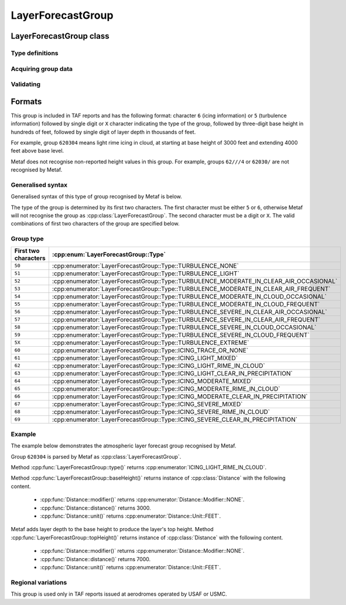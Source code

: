 LayerForecastGroup
==================

.. cpp:namespace-push:: metaf

LayerForecastGroup class
------------------------

	.. cpp:class:: LayerForecastGroup

		Stores various information about forecast atmospheric layer (span of heights where certain conditions such as icing or turbulence are forecast). This group may be present in TAFs issued at military aerodromes of NATO countries.

.. cpp:namespace-push:: LayerForecastGroup

Type definitions
^^^^^^^^^^^^^^^^

	.. cpp:enum-class:: Type

		Provides description of the atmospheric layer reported in this group.

		.. cpp:enumerator:: ICING_TRACE_OR_NONE

			Trace Icing or No Icing.

		.. cpp:enumerator:: ICING_LIGHT_MIXED

			Light Mixed Icing.

		.. cpp:enumerator:: ICING_LIGHT_RIME_IN_CLOUD

			Light Rime Icing In Cloud.

		.. cpp:enumerator:: ICING_LIGHT_CLEAR_IN_PRECIPITATION

			Light Clear Icing In Precipitation.

		.. cpp:enumerator:: ICING_MODERATE_MIXED

			Moderate Mixed Icing.

		.. cpp:enumerator:: ICING_MODERATE_RIME_IN_CLOUD

			Moderate Rime Icing In Cloud.

		.. cpp:enumerator:: ICING_MODERATE_CLEAR_IN_PRECIPITATION

			Moderate Clear Icing In Precipitation.

		.. cpp:enumerator:: ICING_SEVERE_MIXED

			Severe Mixed Icing.

		.. cpp:enumerator:: ICING_SEVERE_RIME_IN_CLOUD

			Severe Rime Icing In Cloud.

		.. cpp:enumerator:: ICING_SEVERE_CLEAR_IN_PRECIPITATION

			Severe Rime Icing In Cloud.

		.. cpp:enumerator:: TURBULENCE_NONE

			No turbulence.

		.. cpp:enumerator:: TURBULENCE_LIGHT

			Light turbulence.

		.. cpp:enumerator:: TURBULENCE_MODERATE_IN_CLEAR_AIR_OCCASIONAL

			Moderate turbulence in clear air, occasional.

		.. cpp:enumerator:: TURBULENCE_MODERATE_IN_CLEAR_AIR_FREQUENT

			Moderate turbulence in clear air, frequent.

		.. cpp:enumerator:: TURBULENCE_MODERATE_IN_CLOUD_OCCASIONAL

			Moderate turbulence in cloud, occasional.

		.. cpp:enumerator:: TURBULENCE_MODERATE_IN_CLOUD_FREQUENT

			Moderate turbulence in cloud, frequent.

		.. cpp:enumerator:: TURBULENCE_SEVERE_IN_CLEAR_AIR_OCCASIONAL

			Severe turbulence in clear air, occasional.

		.. cpp:enumerator:: TURBULENCE_SEVERE_IN_CLEAR_AIR_FREQUENT

			Severe turbulence in clear air, frequent.

		.. cpp:enumerator:: TURBULENCE_SEVERE_IN_CLOUD_OCCASIONAL

			Severe turbulence in cloud, occasional.

		.. cpp:enumerator:: TURBULENCE_SEVERE_IN_CLOUD_FREQUENT

			Severe turbulence in cloud, frequent.

		.. cpp:enumerator:: TURBULENCE_EXTREME

			Extreme turbulence.


Acquiring group data
^^^^^^^^^^^^^^^^^^^^

	.. cpp:function:: Type type() const

		:returns: Type of atmospheric layers reported in this group.

	.. cpp:function:: Distance baseHeight() const

		:returns: Height of atmospheric layer base (bottom range).

	.. cpp:function:: Distance topHeight() const

		:returns: Height of atmospheric layer top (top range).


Validating
^^^^^^^^^^

	.. cpp:function:: bool isValid() const

		:returns: Always returns ``true``.

.. cpp:namespace-pop::


Formats
-------

This group is included in TAF reports and has the following format: character ``6`` (icing information) or ``5`` (turbulence information) followed by single digit or ``X`` character indicating the type of the group, followed by three-digit base height in hundreds of feet, followed by single digit of layer depth in thousands of feet. 

For example, group ``620304`` means light rime icing in cloud, at starting at base height of 3000 feet and extending 4000 feet above base level. 

Metaf does not recognise non-reported height values in this group. For example, groups ``62///4`` or ``62030/`` are not recognised by Metaf.

Generalised syntax
^^^^^^^^^^^^^^^^^^

Generalised syntax of this type of group recognised by Metaf is below. 

.. image:: layerforecastgroup.svg

The type of the group is determined by its first two characters. The first character must be either ``5`` or ``6``, otherwise Metaf will not recognise the group as :cpp:class:`LayerForecastGroup`. The second character must be a digit or ``X``. The valid combinations of first two characters of the group are specified below.

Group type
^^^^^^^^^^

==================== =======================================================================================
First two characters :cpp:enum:`LayerForecastGroup::Type`
==================== =======================================================================================
``50``               :cpp:enumerator:`LayerForecastGroup::Type::TURBULENCE_NONE`
``51``               :cpp:enumerator:`LayerForecastGroup::Type::TURBULENCE_LIGHT`
``52``               :cpp:enumerator:`LayerForecastGroup::Type::TURBULENCE_MODERATE_IN_CLEAR_AIR_OCCASIONAL`
``53``               :cpp:enumerator:`LayerForecastGroup::Type::TURBULENCE_MODERATE_IN_CLEAR_AIR_FREQUENT`
``54``               :cpp:enumerator:`LayerForecastGroup::Type::TURBULENCE_MODERATE_IN_CLOUD_OCCASIONAL`
``55``               :cpp:enumerator:`LayerForecastGroup::Type::TURBULENCE_MODERATE_IN_CLOUD_FREQUENT`
``56``               :cpp:enumerator:`LayerForecastGroup::Type::TURBULENCE_SEVERE_IN_CLEAR_AIR_OCCASIONAL`
``57``               :cpp:enumerator:`LayerForecastGroup::Type::TURBULENCE_SEVERE_IN_CLEAR_AIR_FREQUENT`
``58``               :cpp:enumerator:`LayerForecastGroup::Type::TURBULENCE_SEVERE_IN_CLOUD_OCCASIONAL`
``59``               :cpp:enumerator:`LayerForecastGroup::Type::TURBULENCE_SEVERE_IN_CLOUD_FREQUENT`
``5X``               :cpp:enumerator:`LayerForecastGroup::Type::TURBULENCE_EXTREME`
``60``               :cpp:enumerator:`LayerForecastGroup::Type::ICING_TRACE_OR_NONE`
``61``               :cpp:enumerator:`LayerForecastGroup::Type::ICING_LIGHT_MIXED`
``62``               :cpp:enumerator:`LayerForecastGroup::Type::ICING_LIGHT_RIME_IN_CLOUD`
``63``               :cpp:enumerator:`LayerForecastGroup::Type::ICING_LIGHT_CLEAR_IN_PRECIPITATION`
``64``               :cpp:enumerator:`LayerForecastGroup::Type::ICING_MODERATE_MIXED`
``65``               :cpp:enumerator:`LayerForecastGroup::Type::ICING_MODERATE_RIME_IN_CLOUD`
``66``               :cpp:enumerator:`LayerForecastGroup::Type::ICING_MODERATE_CLEAR_IN_PRECIPITATION`
``67``               :cpp:enumerator:`LayerForecastGroup::Type::ICING_SEVERE_MIXED`
``68``               :cpp:enumerator:`LayerForecastGroup::Type::ICING_SEVERE_RIME_IN_CLOUD`
``69``               :cpp:enumerator:`LayerForecastGroup::Type::ICING_SEVERE_CLEAR_IN_PRECIPITATION`
==================== =======================================================================================


Example
^^^^^^^

The example below demonstrates the atmospheric layer forecast group recognised by Metaf.

Group ``620304`` is parsed by Metaf as :cpp:class:`LayerForecastGroup`. 

Method :cpp:func:`LayerForecastGroup::type()` returns :cpp:enumerator:`ICING_LIGHT_RIME_IN_CLOUD`.

Method :cpp:func:`LayerForecastGroup::baseHeight()` returns instance of :cpp:class:`Distance` with the following content.

		- :cpp:func:`Distance::modifier()` returns :cpp:enumerator:`Distance::Modifier::NONE`.
		- :cpp:func:`Distance::distance()` returns 3000.
		- :cpp:func:`Distance::unit()` returns :cpp:enumerator:`Distance::Unit::FEET`.

Metaf adds layer depth to the base height to produce the layer's top height. Method :cpp:func:`LayerForecastGroup::topHeight()` returns instance of :cpp:class:`Distance` with the following content.

		- :cpp:func:`Distance::modifier()` returns :cpp:enumerator:`Distance::Modifier::NONE`.
		- :cpp:func:`Distance::distance()` returns 7000.
		- :cpp:func:`Distance::unit()` returns :cpp:enumerator:`Distance::Unit::FEET`.

Regional variations
^^^^^^^^^^^^^^^^^^^

This group is used only in TAF reports issued at aerodromes operated by USAF or USMC.
